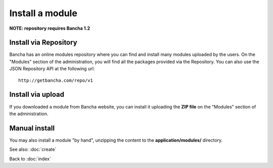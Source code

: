 ================
Install a module
================

**NOTE: repository requires Bancha 1.2**

----------------------
Install via Repository
----------------------

Bancha has an online modules repository where you can find and install many modules uploaded by the users. On the "Modules" section of the administration, you will find all the packages provided via the Repository.
You can also use the JSON Repository API at the following url::

    http://getbancha.com/repo/v1


------------------
Install via upload
------------------

If you downloaded a module from Bancha website, you can install it uploading the **ZIP file** on the "Modules" section of the administration.


--------------
Manual install
--------------

You may also install a module "by hand", unzipping the content to the **application/modules/** directory.


See also: :doc:`create`

Back to :doc:`index`